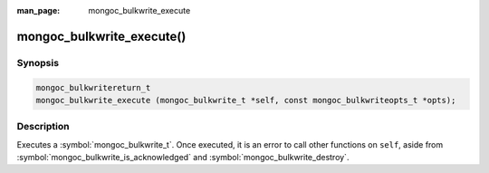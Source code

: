 :man_page: mongoc_bulkwrite_execute

mongoc_bulkwrite_execute()
==========================

Synopsis
--------

.. code-block:: c

   mongoc_bulkwritereturn_t
   mongoc_bulkwrite_execute (mongoc_bulkwrite_t *self, const mongoc_bulkwriteopts_t *opts);

Description
-----------

Executes a :symbol:`mongoc_bulkwrite_t`. Once executed, it is an error to call other functions on ``self``, aside from
:symbol:`mongoc_bulkwrite_is_acknowledged` and :symbol:`mongoc_bulkwrite_destroy`.

